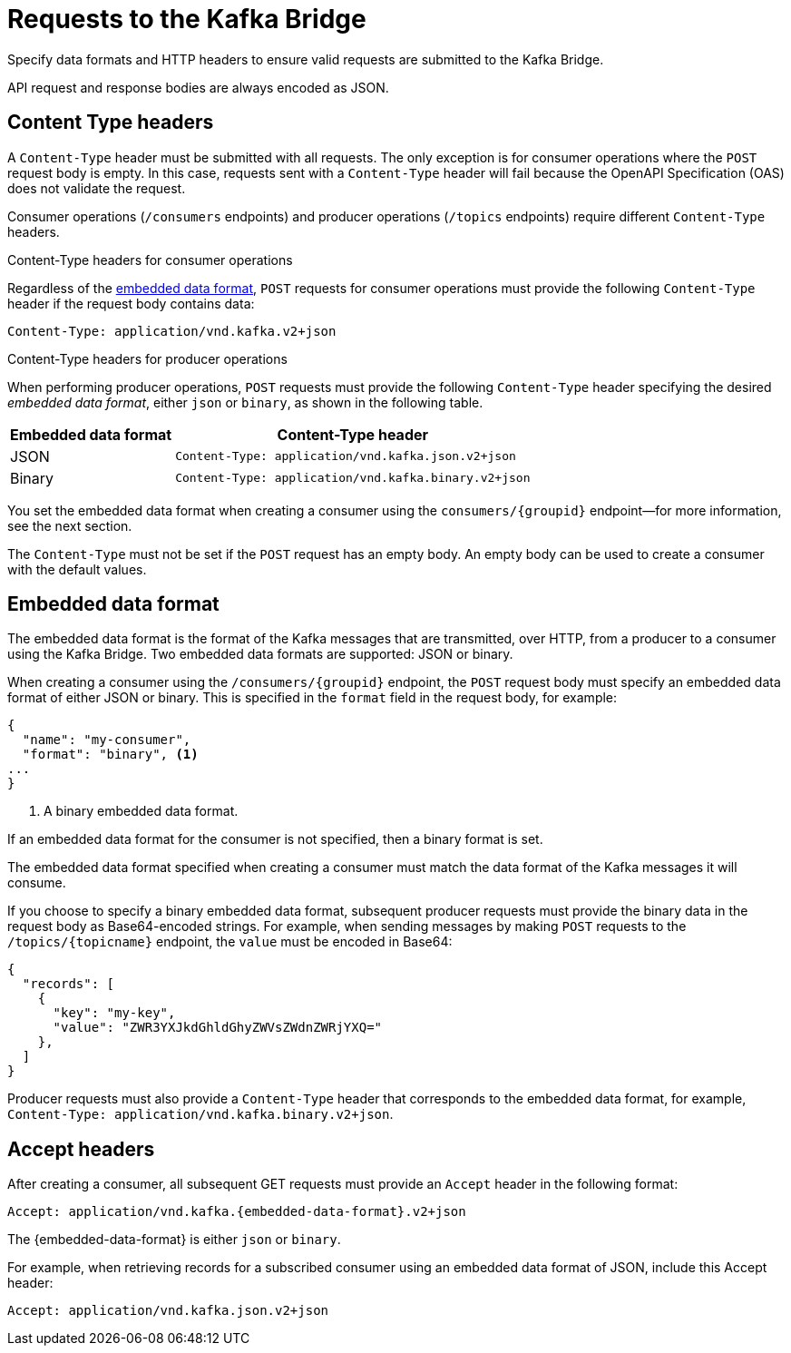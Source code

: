 // Module included in the following assemblies:
//
// assembly-kafka-bridge-overview.adoc

[id='con-requests-kafka-bridge-{context}']
= Requests to the Kafka Bridge

Specify data formats and HTTP headers to ensure valid requests are submitted to the Kafka Bridge.

API request and response bodies are always encoded as JSON.

== Content Type headers

A `Content-Type` header must be submitted with all requests. The only exception is for consumer operations where the `POST` request body is empty. In this case, requests sent with a `Content-Type` header will fail because the OpenAPI Specification (OAS) does not validate the request.

Consumer operations (`/consumers` endpoints) and producer operations (`/topics` endpoints) require different `Content-Type` headers.

.Content-Type headers for consumer operations

Regardless of the link:#embedded-data-format[embedded data format], `POST` requests for consumer operations must provide the following `Content-Type` header if the request body contains data: 

[source,http,subs=+quotes]
----
Content-Type: application/vnd.kafka.v2+json
----

.Content-Type headers for producer operations

When performing producer operations, `POST` requests must provide the following `Content-Type` header specifying the desired __embedded data format__, either `json` or `binary`, as shown in the following table.

[%autowidth,cols="2*",options="header",stripes="none",separator=¦]
|===

¦Embedded data format
¦Content-Type header

¦JSON
m¦Content-Type: application/vnd.kafka.json.v2+json

¦Binary
m¦Content-Type: application/vnd.kafka.binary.v2+json

|===

You set the embedded data format when creating a consumer using the `consumers/{groupid}` endpoint--for more information, see the next section.

The `Content-Type` must not be set if the `POST` request has an empty body.
An empty body can be used to create a consumer with the default values.

[#embedded-data-format]
== Embedded data format

The embedded data format is the format of the Kafka messages that are transmitted, over HTTP, from a producer to a consumer using the Kafka Bridge. Two embedded data formats are supported: JSON or binary.

When creating a consumer using the `/consumers/{groupid}` endpoint, the `POST` request body must specify an embedded data format of either JSON or binary. This is specified in the `format` field in the request body, for example:

[source,json,subs=attributes+]
----
{
  "name": "my-consumer",
  "format": "binary", <1>
...
}
----

<1> A binary embedded data format.

If an embedded data format for the consumer is not specified, then a binary format is set.

The embedded data format specified when creating a consumer must match the data format of the Kafka messages it will consume. 

If you choose to specify a binary embedded data format, subsequent producer requests must provide the binary data in the request body as Base64-encoded strings. For example, when sending messages by making `POST` requests to the `/topics/{topicname}` endpoint, the `value` must be encoded in Base64:

[source,json,subs=attributes+]
----
{
  "records": [
    {
      "key": "my-key",
      "value": "ZWR3YXJkdGhldGhyZWVsZWdnZWRjYXQ="
    },    
  ]
}
----

Producer requests must also provide a `Content-Type` header that corresponds to the embedded data format, for example, `Content-Type: application/vnd.kafka.binary.v2+json`.

== Accept headers

After creating a consumer, all subsequent GET requests must provide an `Accept` header in the following format:

[source,http,subs=+quotes]
----
Accept: application/vnd.kafka.{embedded-data-format}.v2+json
----

The {embedded-data-format} is either `json` or `binary`.

For example, when retrieving records for a subscribed consumer using an embedded data format of JSON, include this Accept header:

[source,http,subs=+quotes]
----
Accept: application/vnd.kafka.json.v2+json
----
